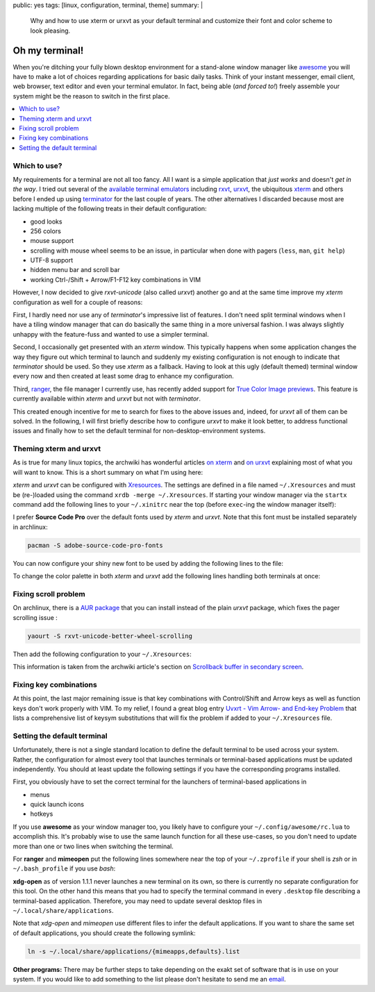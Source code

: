 public: yes
tags: [linux, configuration, terminal, theme]
summary: |
  Why and how to use xterm or urxvt as your default terminal and customize
  their font and color scheme to look pleasing.

Oh my terminal!
===============

When you're ditching your fully blown desktop environment for a stand-alone
window manager like awesome_ you will have to make a lot of choices regarding
applications for basic daily tasks. Think of your instant messenger, email
client, web browser, text editor and even your terminal emulator. In fact,
being able (*and forced to!*) freely assemble your system might be the reason
to switch in the first place.

.. contents:: :local:


Which to use?
~~~~~~~~~~~~~

My requirements for a terminal are not all too fancy. All I want is a simple
application that *just works* and doesn't *get in the way*. I tried out
several of the `available terminal emulators`_ including rxvt_, urxvt_, the
ubiquitous xterm_ and others before I ended up using terminator_ for the last
couple of years. The other alternatives I discarded because most are lacking
multiple of the following treats in their default configuration:

- good looks
- 256 colors
- mouse support
- scrolling with mouse wheel seems to be an issue, in particular when done
  with pagers (``less``, ``man``, ``git help``)
- UTF-8 support
- hidden menu bar and scroll bar
- working Ctrl-/Shift + Arrow/F1-F12 key combinations in VIM

However, I now decided to give *rxvt-unicode* (also called *urxvt*) another go
and at the same time improve my *xterm* configuration as well for a couple of
reasons:

First, I hardly need nor use any of *terminator*'s impressive list of
features. I don't need split terminal windows when I have a tiling window
manager that can do basically the same thing in a more universal fashion. I
was always slightly unhappy with the feature-fuss and wanted to use a simpler
terminal.

Second, I occasionally get presented with an *xterm* window. This typically
happens when some application changes the way they figure out which terminal
to launch and suddenly my existing configuration is not enough to indicate
that *terminator* should be used. So they use *xterm* as a fallback. Having to
look at this ugly (default themed) terminal window every now and then created
at least some drag to enhance my configuration.

Third, ranger_, the file manager I currently use, has recently added support
for `True Color Image previews`_. This feature is currently available within
*xterm* and *urxvt* but not with *terminator*.

This created enough incentive for me to search for fixes to the above issues
and, indeed, for *urxvt* all of them can be solved. In the following, I will
first briefly describe how to configure *urxvt* to make it look better, to
address functional issues and finally how to set the default terminal for
non-desktop-environment systems.


Theming xterm and urxvt
~~~~~~~~~~~~~~~~~~~~~~~

As is true for many linux topics, the archwiki has wonderful articles `on
xterm`_ and `on urxvt`_ explaining most of what you will want to know. This is
a short summary on what I'm using here:

*xterm* and *urxvt* can be configured with Xresources_. The settings are
defined in a file named ``~/.Xresources`` and must be (re-)loaded using the
command ``xrdb -merge ~/.Xresources``. If starting your window manager via the
``startx`` command add the following lines to your ``~/.xinitrc`` near the top
(before ``exec``-ing the window manager itself):

.. code-block:: bash
    :caption: ~/.xinitrc

    [ -f "$HOME/.Xresources" ] && xrdb -merge "$HOME/.Xresources"

I prefer **Source Code Pro** over the default fonts used by *xterm* and
*urxvt*. Note that this font must be installed separately in archlinux:

.. code-block:: bash

    pacman -S adobe-source-code-pro-fonts

You can now configure your shiny new font to be used by adding the following
lines to the file:

.. code-block:: Xresources
    :caption: ~/.Xresources

    XTerm*faceName: Source Code Pro
    XTerm*faceSize: 13

    URxvt.font: xft:Source Code Pro:size=13

To change the color palette in both *xterm* and *urxvt* add the following
lines handling both terminals at once:

.. code-block:: Xresources
    :caption: ~/.Xresources

    ! Colors for XTerm+URxvt and maybe other terminals:
    *background: #002010
    *foreground: #a08080
    *cursorColor: #aaaaaa
    ! This colormap is copied from terminators builtin *Ambience* scheme
    ! (see /usr/lib/python2.7/site-packages/terminatorlib/prefseditor.py):
    *color0: #2e3436
    *color1: #cc0000
    *color2: #4e9a06
    *color3: #c4a000
    *color4: #3465a4
    *color5: #75507b
    *color6: #06989a
    *color7: #d3d7cf
    *color8: #555753
    *color9: #ef2929
    *color10: #8ae234
    *color11: #fce94f
    *color12: #729fcf
    *color13: #ad7fa8
    *color14: #34e2e2
    *color15: #eeeeec


Fixing scroll problem
~~~~~~~~~~~~~~~~~~~~~

On archlinux, there is a `AUR package`_ that you can install instead of the
plain *urxvt* package, which fixes the pager scrolling issue :

.. code-block:: bash

    yaourt -S rxvt-unicode-better-wheel-scrolling

Then add the following configuration to your ``~/.Xresources``:

.. code-block:: Xresources
    :caption: ~/.Xresources

    URxvt.secondaryScreen: 1
    URxvt.secondaryScroll: 0
    URxvt.secondaryWheel: 1

This information is taken from the archwiki article's section on `Scrollback
buffer in secondary screen`_.


Fixing key combinations
~~~~~~~~~~~~~~~~~~~~~~~

At this point, the last major remaining issue is that key combinations with
Control/Shift and Arrow keys as well as function keys don't work properly with
VIM. To my relief, I found a great blog entry `Uvxrt - Vim Arrow- and End-key
Problem`_ that lists a comprehensive list of keysym substitutions that will
fix the problem if added to your ``~/.Xresources`` file.


Setting the default terminal
~~~~~~~~~~~~~~~~~~~~~~~~~~~~

Unfortunately, there is not a single standard location to define the default
terminal to be used across your system. Rather, the configuration for almost
every tool that launches terminals or terminal-based applications must be
updated independently. You should at least update the following settings if
you have the corresponding programs installed.

First, you obviously have to set the correct terminal for the launchers of
terminal-based applications in

- menus
- quick launch icons
- hotkeys

If you use **awesome** as your window manager too, you likely have to
configure your ``~/.config/awesome/rc.lua`` to accomplish this. It's probably
wise to use the same launch function for all these use-cases, so you don't
need to update more than one or two lines when switching the terminal.

For **ranger** and **mimeopen** put the following lines somewhere near the top
of your ``~/.zprofile`` if your shell is *zsh* or in ``~/.bash_profile`` if
you use *bash*:

.. code-block:: bash
    :caption: ~/.zprofile

    # Used by ranger. Note that ranger doesn't handle absolute pathes.
    export TERMCMD="urxvt"

    # Used by mimeopen when launching applications with Terminal=true:
    export TERMINAL="urxvt -e"
    # export TERMINAL="terminator -x"   # for  terminator

**xdg-open** as of version 1.1.1 never launches a new terminal on its own, so
there is currently no separate configuration for this tool. On the other hand
this means that you had to specify the terminal command in every ``.desktop``
file describing a terminal-based application. Therefore, you may need to
update several desktop files in ``~/.local/share/applications``.

Note that *xdg-open* and *mimeopen* use different files to infer the default
applications. If you want to share the same set of default applications, you
should create the following symlink:

.. code-block:: bash

    ln -s ~/.local/share/applications/{mimeapps,defaults}.list

**Other programs:**  There may be further steps to take depending on the exakt
set of software that is in use on your system. If you would like to add
something to the list please don't hesitate to send me an email_.


.. _awesome: http://awesome.naquadah.org/

.. _available terminal emulators: https://en.wikipedia.org/wiki/List_of_terminal_emulators#X_Window_Terminals
.. _rxvt: http://rxvt.sourceforge.net/
.. _urxvt: http://software.schmorp.de/pkg/rxvt-unicode.html
.. _xterm: http://invisible-island.net/xterm/xterm.html
.. _terminator: http://gnometerminator.blogspot.de/p/introduction.html

.. _ranger: http://ranger.nongnu.org/
.. _True Color Image previews: https://github.com/hut/ranger/wiki/Image-Previews

.. _on xterm:
.. _on urxvt:
.. _Xresources: https://wiki.archlinux.org/index.php/X_resources

.. _AUR package: https://aur.archlinux.org/packages/rxvt-unicode-better-wheel-scrolling/
.. _Scrollback buffer in secondary screen: https://wiki.archlinux.org/index.php/Rxvt-unicode#Scrollback_buffer_in_secondary_screen

.. _Uvxrt - Vim Arrow- and End-key Problem: http://mightyuhu.github.io/blog/2011/04/19/uvxrt-vim-arrow-and-end-key-problem/

.. _email: mailto:t_glaessle@gmx.de
